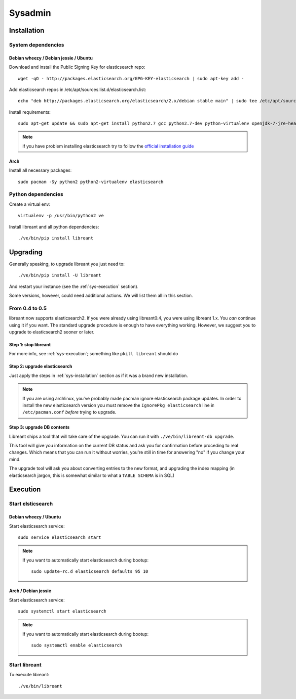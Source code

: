 Sysadmin
=========

.. _sys-Installation:

Installation
-------------

System dependencies
^^^^^^^^^^^^^^^^^^^^

Debian wheezy / Debian jessie / Ubuntu
~~~~~~~~~~~~~~~~~~~~~~~~~~~~~~~~~~~~~~

.. highlight:: bash

Download and install the Public Signing Key for elasticsearch repo::

    wget -qO - http://packages.elasticsearch.org/GPG-KEY-elasticsearch | sudo apt-key add -

Add elasticsearch repos in /etc/apt/sources.list.d/elasticsearch.list::

    echo "deb http://packages.elasticsearch.org/elasticsearch/2.x/debian stable main" | sudo tee /etc/apt/sources.list.d/elasticsearch.list

Install requirements::

    sudo apt-get update && sudo apt-get install python2.7 gcc python2.7-dev python-virtualenv openjdk-7-jre-headless elasticsearch

.. note::

    if you have problem installing elasticsearch try to follow the `official installation guide`_

.. _official installation guide: http://www.elastic.co/guide/en/elasticsearch/reference/current/setup-repositories.html

Arch
~~~~~

Install all necessary packages::

    sudo pacman -Sy python2 python2-virtualenv elasticsearch

Python dependencies
^^^^^^^^^^^^^^^^^^^^

Create a virtual env::

    virtualenv -p /usr/bin/python2 ve

Install libreant and all python dependencies::

    ./ve/bin/pip install libreant

Upgrading
----------

Generally speaking, to upgrade libreant you just need to::

    ./ve/bin/pip install -U libreant

And restart your instance (see the :ref:`sys-execution` section).

Some versions, however, could need additional actions. We will list them all in
this section.

From 0.4 to 0.5
^^^^^^^^^^^^^^^

libreant now supports elasticsearch2. If you were already using libreant0.4, you were using libreant 1.x.
You *can* continue using it if you want. The standard upgrade procedure is enough to have everything working.
However, we suggest you to upgrade to elasticsearch2 sooner or later.


Step 1: stop libreant
~~~~~~~~~~~~~~~~~~~~~~

For more info, see :ref:`sys-execution`; something like ``pkill libreant`` should do

Step 2: upgrade elasticsearch
~~~~~~~~~~~~~~~~~~~~~~~~~~~~~

Just apply the steps in :ref:`sys-installation` section as if it was a brand new installation.

.. note::

    If you are using archlinux, you've probably made pacman ignore elasticsearch package updates.
    In order to install the new elasticsearch version you must remove the ``IgnorePkg elasticsearch`` line in ``/etc/pacman.conf``
    *before* trying to upgrade.

Step 3: upgrade DB contents
~~~~~~~~~~~~~~~~~~~~~~~~~~~~~

Libreant ships a tool that will take care of the upgrade. You can run it with
``./ve/bin/libreant-db upgrade``.

This tool will give you information on the current DB status and ask you for
confirmation before proceding to real changes. Which means that you can run it
without worries, you're still in time for answering "no" if you change your mind.

The upgrade tool will ask you about converting entries to the new format, and upgrading the index mapping (in elasticsearch jargon, this is somewhat similar to what a ``TABLE SCHEMA`` is in SQL)

.. _sys-execution:

Execution
----------

Start elsticsearch
^^^^^^^^^^^^^^^^^^^

Debian wheezy / Ubuntu
~~~~~~~~~~~~~~~~~~~~~~

Start elasticsearch service::

    sudo service elasticsearch start

.. note::

    If you want to automatically start elasticsearch during bootup::

        sudo update-rc.d elasticsearch defaults 95 10

Arch / Debian jessie
~~~~~~~~~~~~~~~~~~~~

Start elasticsearch service::

    sudo systemctl start elasticsearch

.. note::

    If you want to automatically start elasticsearch during bootup::

        sudo systemctl enable elasticsearch


Start libreant
^^^^^^^^^^^^^^
To execute libreant::

    ./ve/bin/libreant

